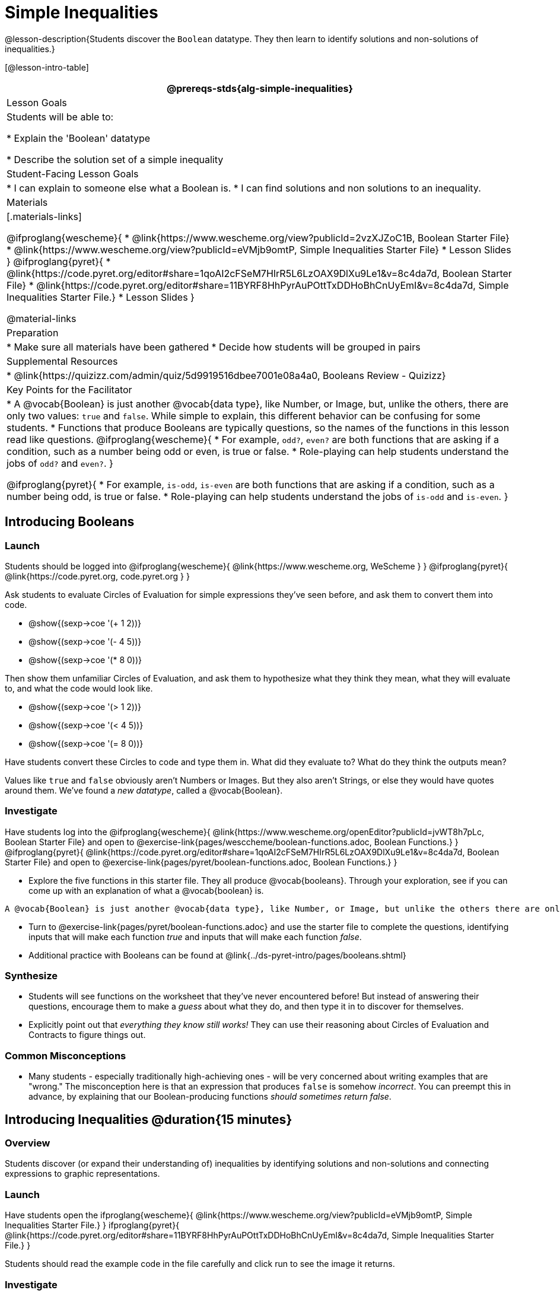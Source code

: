 = Simple Inequalities

@lesson-description{Students discover the `Boolean` datatype. They then learn to identify solutions and non-solutions of inequalities.}

[@lesson-intro-table]
|===
@prereqs-stds{alg-simple-inequalities}

| Lesson Goals
| Students will be able to:

* Explain the 'Boolean' datatype

* Describe the solution set of a simple inequality

| Student-Facing Lesson Goals
|
* I can explain to someone else what a Boolean is.
* I can find solutions and non solutions to an inequality.

| Materials
|[.materials-links]

@ifproglang{wescheme}{
* @link{https://www.wescheme.org/view?publicId=2vzXJZoC1B, Boolean Starter File} 
* @link{https://www.wescheme.org/view?publicId=eVMjb9omtP, Simple Inequalities Starter File} 
* Lesson Slides
}
@ifproglang{pyret}{
* @link{https://code.pyret.org/editor#share=1qoAI2cFSeM7HIrR5L6LzOAX9DlXu9Le1&v=8c4da7d, Boolean Starter File} 
* @link{https://code.pyret.org/editor#share=11BYRF8HhPyrAuPOttTxDDHoBhCnUyEmI&v=8c4da7d, Simple Inequalities Starter File.} 
* Lesson Slides
}

@material-links

| Preparation
|
* Make sure all materials have been gathered
* Decide how students will be grouped in pairs

| Supplemental Resources
|
* @link{https://quizizz.com/admin/quiz/5d9919516dbee7001e08a4a0, Booleans Review - Quizizz}

| Key Points for the Facilitator
|* A @vocab{Boolean} is just another @vocab{data type}, like Number, or Image, but, unlike the others, there are only two values: `true` and `false`. While simple to explain, this different behavior can be confusing for some students.
* Functions that produce Booleans are typically questions, so the names of the functions in this lesson read like questions. 
@ifproglang{wescheme}{
* For example, `odd?`, `even?` are both functions that are asking if a condition, such as a number being odd or even, is true or false.
* Role-playing can help students understand the jobs of `odd?` and `even?`. }

@ifproglang{pyret}{
* For example, `is-odd`, `is-even` are both functions that are asking if a condition, such as a number being odd, is true or false.
* Role-playing can help students understand the jobs of `is-odd` and `is-even`.
}
|===

== Introducing Booleans

=== Launch
Students should be logged into
@ifproglang{wescheme}{ @link{https://www.wescheme.org, WeScheme     } }
@ifproglang{pyret}{    @link{https://code.pyret.org, code.pyret.org } }

Ask students to evaluate Circles of Evaluation for simple expressions they've seen before, and ask them to convert them into code.

- @show{(sexp->coe '(+ 1 2))}
- @show{(sexp->coe '(- 4 5))}
- @show{(sexp->coe '(* 8 0))}

Then show them unfamiliar Circles of Evaluation, and ask them to hypothesize what they think they mean, what they will evaluate to, and what the code would look like.

- @show{(sexp->coe '(> 1 2))}
- @show{(sexp->coe '(< 4 5))}
- @show{(sexp->coe '(= 8 0))}

Have students convert these Circles to code and type them in. What did they evaluate to? What do they think the outputs mean?

Values like `true` and `false` obviously aren't Numbers or Images. But they also aren't Strings, or else they would have quotes around them. We've found a __new datatype__, called a @vocab{Boolean}. 

=== Investigate
[.lesson-instruction]

Have students log into the
@ifproglang{wescheme}{
@link{https://www.wescheme.org/openEditor?publicId=jvWT8h7pLc, Boolean Starter File} and open to @exercise-link{pages/wesccheme/boolean-functions.adoc, Boolean Functions.} 
}
@ifproglang{pyret}{
@link{https://code.pyret.org/editor#share=1qoAI2cFSeM7HIrR5L6LzOAX9DlXu9Le1&v=8c4da7d, Boolean Starter File} and open to @exercise-link{pages/pyret/boolean-functions.adoc, Boolean Functions.} 
}

- Explore the five functions in this starter file.  They all produce @vocab{booleans}. Through your exploration, see if you can come up with an explanation of what a @vocab{boolean} is.
 
[.lesson-point]
 A @vocab{Boolean} is just another @vocab{data type}, like Number, or Image, but unlike the others there are only two values: `true` and `false`.

[.lesson-instruction]
- Turn to @exercise-link{pages/pyret/boolean-functions.adoc} and use the starter file to complete the questions, identifying inputs that will make each function _true_ and inputs that will make each function _false_.

- Additional practice with Booleans can be found at @link{../ds-pyret-intro/pages/booleans.shtml}

=== Synthesize
- Students will see functions on the worksheet that they've never encountered before! But instead of answering their questions, encourage them to make a _guess_ about what they do, and then type it in to discover for themselves.
- Explicitly point out that _everything they know still works!_ They can use their reasoning about Circles of Evaluation and Contracts to figure things out.

=== Common Misconceptions
- Many students - especially traditionally high-achieving ones - will be very concerned about writing examples that are "wrong." The misconception here is that an expression that produces `false` is somehow _incorrect_. You can preempt this in advance, by explaining that our Boolean-producing functions _should sometimes return false_.

== Introducing Inequalities @duration{15 minutes}

=== Overview
Students discover (or expand their understanding of) inequalities by identifying solutions and non-solutions and connecting expressions to graphic representations.

=== Launch
Have students open the
ifproglang{wescheme}{
@link{https://www.wescheme.org/view?publicId=eVMjb9omtP, Simple Inequalities Starter File.} 
}
ifproglang{pyret}{
@link{https://code.pyret.org/editor#share=11BYRF8HhPyrAuPOttTxDDHoBhCnUyEmI&v=8c4da7d, Simple Inequalities Starter File.} 
}

Students should read the example code in the file carefully and click run to see the image it returns.

=== Investigate
[.lesson-instruction]
Have students open to the @exercise-link{pages/pyret/simple-inequalities.adoc, Simple Inequalities worksheet} and complete it with a partner, identifying solutions and non-solutions to each inequality and testing them in the @link{https://code.pyret.org/editor#share=11BYRF8HhPyrAuPOttTxDDHoBhCnUyEmI&v=8c4da7d, Simple Inequalities Starter File.}

=== Synthesize
- What patterns did you observe in how the inequalities worked?

== Additional Exercises:
- @exercise-link{pages/is-hot.adoc}
